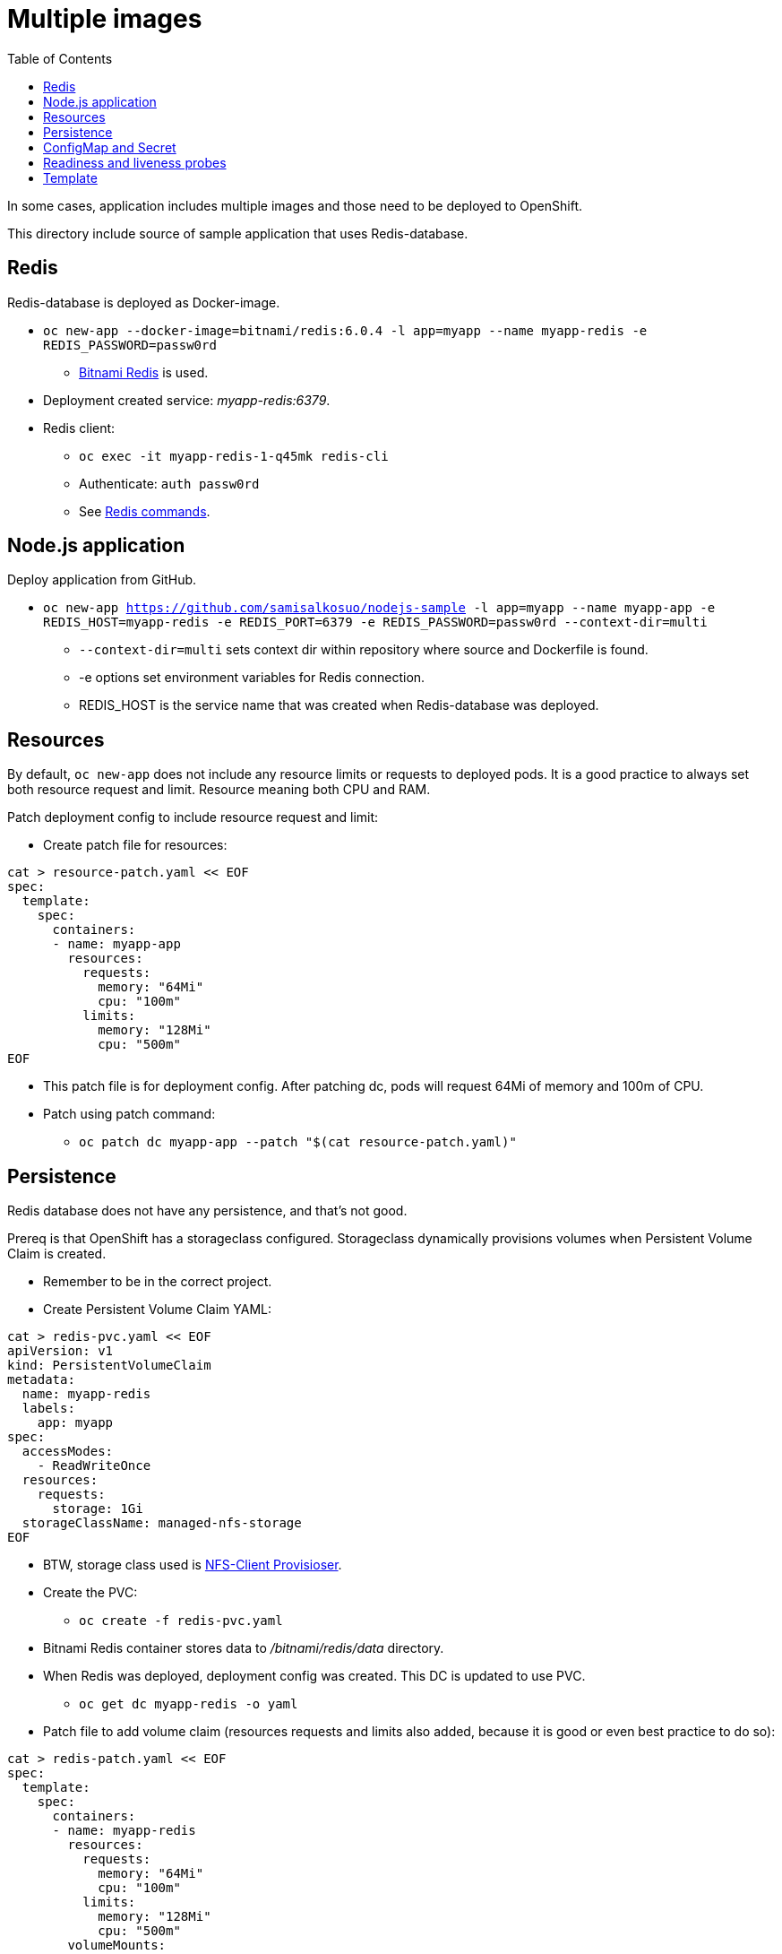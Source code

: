 = Multiple images
:toc:

In some cases, application includes multiple images and those need to be deployed to OpenShift. 

This directory include source of sample application that uses Redis-database.

== Redis

Redis-database is deployed as Docker-image.

* `oc new-app --docker-image=bitnami/redis:6.0.4 -l app=myapp --name myapp-redis -e REDIS_PASSWORD=passw0rd`
** https://hub.docker.com/r/bitnami/redis/[Bitnami Redis] is used.
* Deployment created service: _myapp-redis:6379_.
* Redis client: 
*** `oc exec -it  myapp-redis-1-q45mk redis-cli`
*** Authenticate: `auth passw0rd`
*** See https://redis.io/commands[Redis commands].

== Node.js application

Deploy application from GitHub.

* `oc new-app https://github.com/samisalkosuo/nodejs-sample -l app=myapp --name myapp-app -e REDIS_HOST=myapp-redis -e REDIS_PORT=6379 -e REDIS_PASSWORD=passw0rd --context-dir=multi`
** `--context-dir=multi` sets context dir within repository where source and Dockerfile is found.
** -e options set environment variables for Redis connection.
** REDIS_HOST is the service name that was created when Redis-database was deployed.

== Resources

By default, `oc new-app` does not include any resource limits or requests to deployed pods. It is a good practice to always set both resource request and limit. Resource meaning both CPU and RAM.

Patch deployment config to include resource request and limit:

* Create patch file for resources:
```
cat > resource-patch.yaml << EOF
spec:
  template:
    spec:
      containers:
      - name: myapp-app
        resources:
          requests:
            memory: "64Mi"
            cpu: "100m"
          limits:
            memory: "128Mi"
            cpu: "500m"
EOF
```
* This patch file is for deployment config. After patching dc, pods will request 64Mi of memory and 100m of CPU.
* Patch using patch command:
** `oc patch dc myapp-app --patch "$(cat resource-patch.yaml)"`


== Persistence

Redis database does not have any persistence, and that's not good.

Prereq is that OpenShift has a storageclass configured. Storageclass dynamically provisions volumes when Persistent Volume Claim is created.

* Remember to be in the correct project.
* Create Persistent Volume Claim YAML:
```
cat > redis-pvc.yaml << EOF
apiVersion: v1
kind: PersistentVolumeClaim
metadata:
  name: myapp-redis
  labels:
    app: myapp
spec:
  accessModes:
    - ReadWriteOnce
  resources:
    requests:
      storage: 1Gi
  storageClassName: managed-nfs-storage
EOF
```
* BTW, storage class used is https://github.com/kubernetes-incubator/external-storage/tree/master/nfs-client[NFS-Client Provisioser].
* Create the PVC:
** `oc create -f redis-pvc.yaml`
* Bitnami Redis container stores data to _/bitnami/redis/data_ directory.
* When Redis was deployed, deployment config was created. This DC is updated to use PVC.
** `oc get dc myapp-redis -o yaml`
* Patch file to add volume claim (resources requests and limits also added, because it is good or even best practice to do so):
```
cat > redis-patch.yaml << EOF
spec:
  template:
    spec:
      containers:
      - name: myapp-redis
        resources:
          requests:
            memory: "64Mi"
            cpu: "100m"
          limits:
            memory: "128Mi"
            cpu: "500m"
        volumeMounts:
        - mountPath: "/bitnami/redis/data"
          name: redisclaim
      volumes:
        - name: redisclaim
          persistentVolumeClaim:
            claimName: myapp-redis
EOF
```
* Patch it:
** `oc patch dc myapp-redis --patch "$(cat redis-patch.yaml)"`

== ConfigMap and Secret

Both Redis and sample application were created using environment variables in the `oc new-app` command.
But let's create a ConfigMap for Redis host and port and a Secret for Redis password and then change deployments to use them.

* Create ConfigMap with Redis host and port:
** `oc create configmap redis-config --from-literal=REDIS_HOST=myapp-redis --from-literal=REDIS_PORT=6379` 
** Values specified in the command line, https://kubernetes.io/docs/tasks/configure-pod-container/configure-pod-configmap/[but there are other ways].
* Label ConfigMap:
** `oc label cm redis-config app=myapp`
* Create Secret with Redis password:
** `oc create secret generic redis-config --from-literal=REDIS_PASSWORD=passw0rd`
** Secret values specified in the command line, https://kubernetes.io/docs/concepts/configuration/secret/[but there are other ways].
* Label Secret:
** `oc label secret redis-config app=myapp`
* Create patch yaml to patch Redis Deployment Config to use Secret:
```
cat > redis-patch-secret.yaml << EOF
spec:
  template:
    spec:
      containers:
      - name: myapp-redis
        env:
        - name: REDIS_PASSWORD
          value: ""
          valueFrom:
            secretKeyRef:
              name: redis-config
              key: REDIS_PASSWORD
EOF
```
* Patch it:
** `oc patch dc myapp-redis --patch "$(cat redis-patch.yaml)"`
* Create patch yaml to patch sample app Deployment Config to use ConfigMap and Secret:
```
cat > app-patch-cm-and-secret.yaml << EOF
spec:
  template:
    spec:
      containers:
      - name: myapp-app
        env:
        - name: REDIS_HOST
          value: ""
          valueFrom:
            configMapKeyRef:
              name: redis-config
              key: REDIS_HOST
        - name: REDIS_PORT
          value: ""
          valueFrom:
            configMapKeyRef:
              name: redis-config
              key: REDIS_PORT
        - name: REDIS_PASSWORD
          value: ""
          valueFrom:
            secretKeyRef:
              name: redis-config
              key: REDIS_PASSWORD
EOF
```
* Patch it:
** `oc patch dc myapp-app --patch "$(cat app-patch-cm-and-secret.yaml)"`

== Readiness and liveness probes

Readiness and liveness probes should be present when deploying application to Kubernetes/OpenShift. Probes will inform the platform whether or not pod is ready or alive.

OpenShift makes it easy to add probes (probes can be added to YAML too):

* Node.js sample already includes _/health_ endpoint that is used.
* Set readiness probe:
** `oc set probe dc/myapp-app --readiness --get-url=http://:8080/health --period-seconds=20`
* Similar command for liveness probe:
** `oc set probe dc/myapp-app --liveness --get-url=http://:8080/health --initial-delay-seconds=30  --success-threshold=1 --failure-threshold=3`
* Redis container does not include HTTP endpoint to check liveness, but we can use TCP:
** `oc set probe dc/myapp-redis --liveness --open-tcp=6379 --period-seconds=20 --timeout-seconds=1`

== Template

OpenShift describes templates as

 _"A template describes a set of objects that can be parameterized and processed to produce a list of objects for creation by OpenShift Container Platform."_

Docs: https://docs.openshift.com/container-platform/4.2/openshift_images/using-templates.html.

So basically, a template is a YAML file that describes all the objects that needs to be created. In the case of this multi-container sample app, template would include creation of pods, services, PVCs, routes etc.

Templates are also very similar to https://helm.sh[Helm charts].

